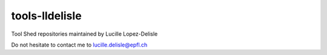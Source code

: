 tools-lldelisle
===============

Tool Shed repositories maintained by Lucille Lopez-Delisle

Do not hesitate to contact me to lucille.delisle@epfl.ch
